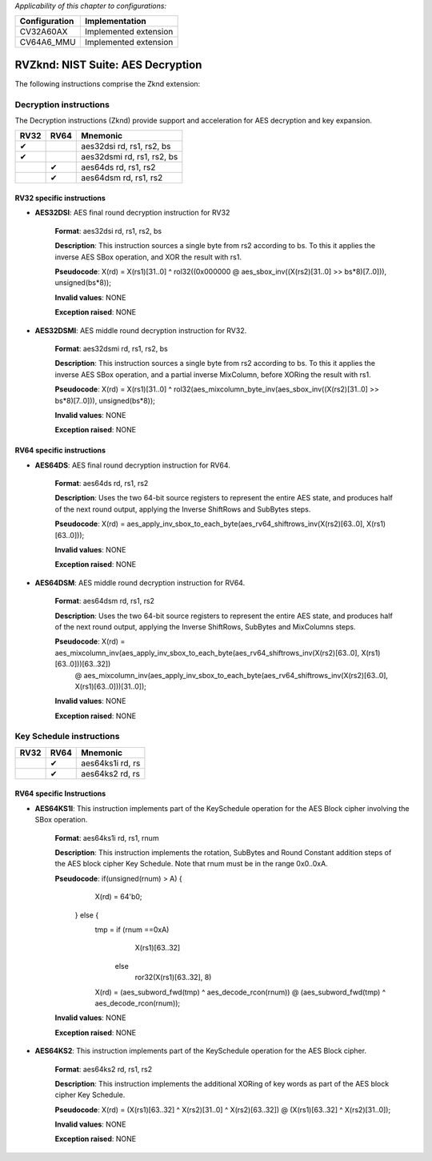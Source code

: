 .. Licensed under the Solderpad Hardware Licence, Version 2.1 (the "License");
.. you may not use this file except in compliance with the License.
.. SPDX-License-Identifier: Apache-2.0 WITH SHL-2.1
.. You may obtain a copy of the License at https://solderpad.org/licenses/

.. Author: Munail Waqar, 10xEngineers
.. Date: 03.05.2025
..
   Copyright (c) 2023 OpenHW Group
   Copyright (c) 2023 10xEngineers

   SPDX-License-Identifier: Apache-2.0 WITH SHL-2.1

.. Level 1
   =======

   Level 2
   -------

   Level 3
   ~~~~~~~

   Level 4
   ^^^^^^^

.. _cva6_riscv_instructions_RV32Zkne:

*Applicability of this chapter to configurations:*

.. csv-table::
   :widths: auto
   :align: left
   :header: "Configuration", "Implementation"

   "CV32A60AX", "Implemented extension"
   "CV64A6_MMU", "Implemented extension"

=============================
RVZknd: NIST Suite: AES Decryption
=============================

The following instructions comprise the Zknd extension:

Decryption instructions
--------------------
The Decryption instructions (Zknd) provide support and acceleration for AES decryption and key expansion.

+-----------+-----------+----------------------------+
| RV32      | RV64      | Mnemonic                   |
+===========+===========+============================+
| ✔         |           | aes32dsi rd, rs1, rs2, bs  |
+-----------+-----------+----------------------------+
| ✔         |           | aes32dsmi rd, rs1, rs2, bs |
+-----------+-----------+----------------------------+
|           | ✔         | aes64ds rd, rs1, rs2       |
+-----------+-----------+----------------------------+
|           | ✔         | aes64dsm rd, rs1, rs2      |
+-----------+-----------+----------------------------+

RV32 specific instructions
~~~~~~~~~~~~~~~~~~~~~~~~~~


- **AES32DSI**: AES final round decryption instruction for RV32

    **Format**: aes32dsi rd, rs1, rs2, bs

    **Description**: This instruction sources a single byte from rs2 according to bs. To this it applies the inverse AES SBox operation, and XOR the result with rs1.

    **Pseudocode**: X(rd) = X(rs1)[31..0] ^ rol32((0x000000 @ aes_sbox_inv((X(rs2)[31..0] >> bs*8)[7..0])), unsigned(bs*8));

    **Invalid values**: NONE

    **Exception raised**: NONE

- **AES32DSMI**: AES middle round decryption instruction for RV32.

    **Format**: aes32dsmi rd, rs1, rs2, bs

    **Description**: This instruction sources a single byte from rs2 according to bs. To this it applies the inverse AES SBox operation, and a partial inverse MixColumn, before XORing the result with rs1.

    **Pseudocode**: X(rd) = X(rs1)[31..0] ^ rol32(aes_mixcolumn_byte_inv(aes_sbox_inv((X(rs2)[31..0] >> bs*8)[7..0])), unsigned(bs*8));

    **Invalid values**: NONE

    **Exception raised**: NONE

RV64 specific instructions
~~~~~~~~~~~~~~~~~~~~~~~~~~	

- **AES64DS**: AES final round decryption instruction for RV64.

    **Format**: aes64ds rd, rs1, rs2

    **Description**: Uses the two 64-bit source registers to represent the entire AES state, and produces half of the next round output, applying the Inverse ShiftRows and SubBytes steps.

    **Pseudocode**: X(rd) = aes_apply_inv_sbox_to_each_byte(aes_rv64_shiftrows_inv(X(rs2)[63..0], X(rs1)[63..0]));

    **Invalid values**: NONE

    **Exception raised**: NONE

- **AES64DSM**: AES middle round decryption instruction for RV64.

    **Format**: aes64dsm rd, rs1, rs2

    **Description**: Uses the two 64-bit source registers to represent the entire AES state, and produces half of the next round output, applying the Inverse ShiftRows, SubBytes and MixColumns steps.

    **Pseudocode**: X(rd) = aes_mixcolumn_inv(aes_apply_inv_sbox_to_each_byte(aes_rv64_shiftrows_inv(X(rs2)[63..0], X(rs1)[63..0]))[63..32])
                            @ 
                            aes_mixcolumn_inv(aes_apply_inv_sbox_to_each_byte(aes_rv64_shiftrows_inv(X(rs2)[63..0], X(rs1)[63..0]))[31..0]);

    **Invalid values**: NONE

    **Exception raised**: NONE


Key Schedule instructions
--------------------------------

+-----------+-----------+-----------------------+
| RV32      | RV64      | Mnemonic              |
+===========+===========+=======================+
|           | ✔         | aes64ks1i rd, rs      |
+-----------+-----------+-----------------------+
|           | ✔         | aes64ks2 rd, rs       |
+-----------+-----------+-----------------------+

RV64 specific Instructions
~~~~~~~~~~~~~~~~~~~~~~~~~~

- **AES64KS1I**: This instruction implements part of the KeySchedule operation for the AES Block cipher involving the SBox operation.

    **Format**: aes64ks1i rd, rs1, rnum

    **Description**: This instruction implements the rotation, SubBytes and Round Constant addition steps of the AES block cipher Key Schedule. Note that rnum must be in the range 0x0..0xA.

    **Pseudocode**: if(unsigned(rnum) > A) {
                        X(rd) = 64'b0;
                    } else {
                        tmp = if (rnum ==0xA)
                                X(rs1)[63..32] 
                               else 
                                ror32(X(rs1)[63..32], 8)
                        X(rd) = (aes_subword_fwd(tmp) ^ aes_decode_rcon(rnum)) @ (aes_subword_fwd(tmp) ^ aes_decode_rcon(rnum));

    **Invalid values**: NONE

    **Exception raised**: NONE

- **AES64KS2**: This instruction implements part of the KeySchedule operation for the AES Block cipher.

    **Format**: aes64ks2 rd, rs1, rs2

    **Description**: This instruction implements the additional XORing of key words as part of the AES block cipher Key Schedule.

    **Pseudocode**: X(rd) = (X(rs1)[63..32] ^ X(rs2)[31..0] ^ X(rs2)[63..32]) @ (X(rs1)[63..32] ^ X(rs2)[31..0]);

    **Invalid values**: NONE

    **Exception raised**: NONE
